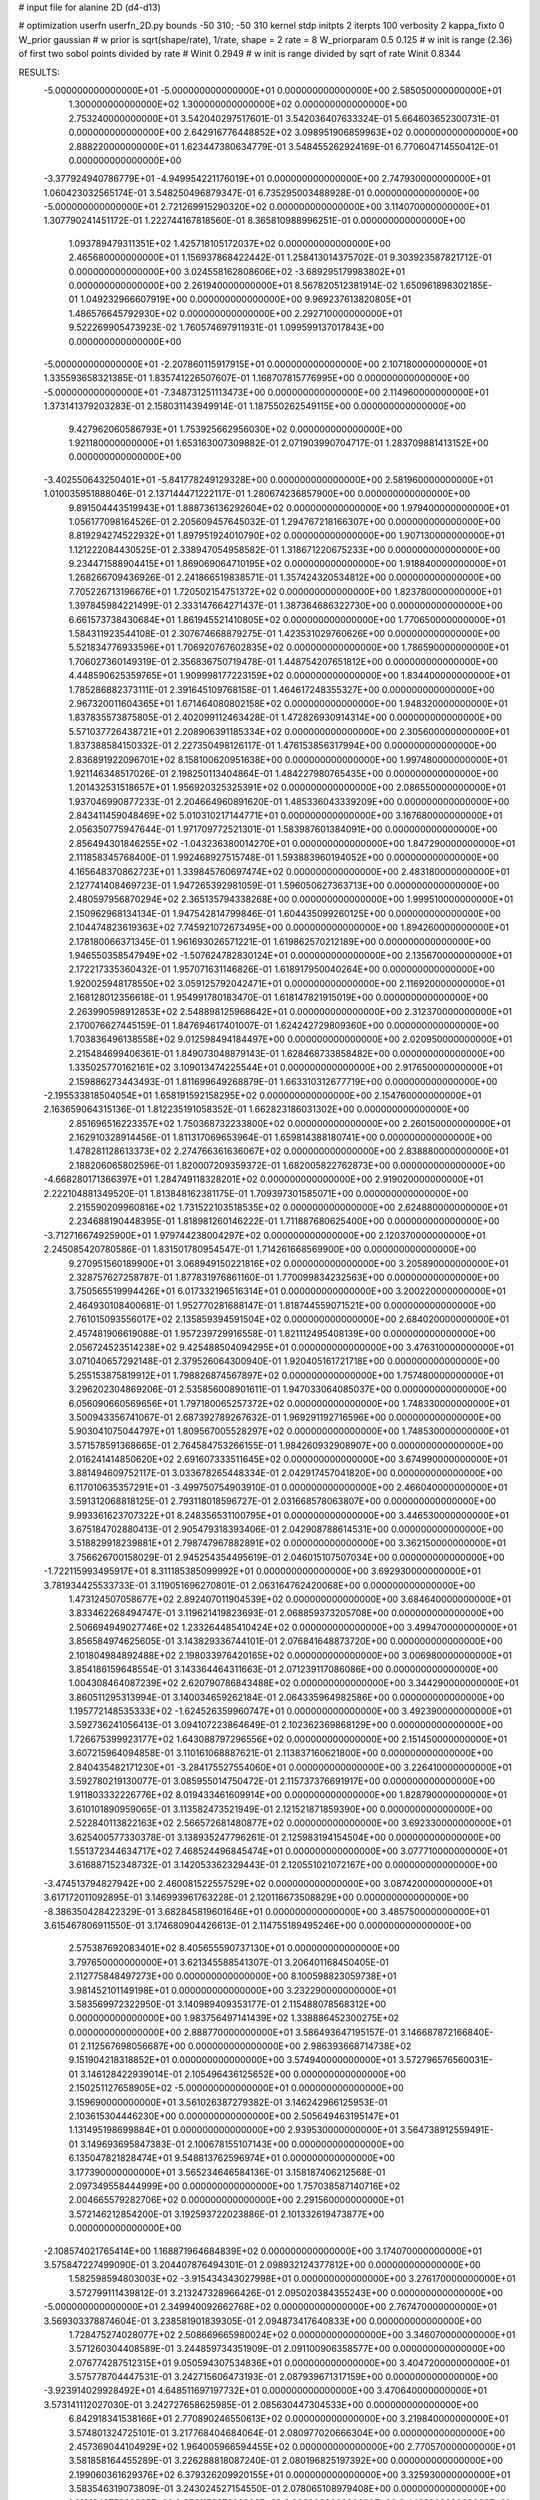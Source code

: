 # input file for alanine 2D (d4-d13)

# optimization
userfn       userfn_2D.py
bounds       -50 310; -50 310
kernel       stdp
initpts      2
iterpts      100
verbosity    2
kappa_fixto      0
W_prior  gaussian
# w prior is sqrt(shape/rate), 1/rate, shape = 2 rate = 8
W_priorparam 0.5 0.125
# w init is range (2.36) of first two sobol points divided by rate
# Winit 0.2949
# w init is range divided by sqrt of rate
Winit 0.8344



RESULTS:
 -5.000000000000000E+01 -5.000000000000000E+01  0.000000000000000E+00       2.585050000000000E+01
  1.300000000000000E+02  1.300000000000000E+02  0.000000000000000E+00       2.753240000000000E+01       3.542040297517601E-01  3.542036407633324E-01       5.664603652300731E-01  0.000000000000000E+00
  2.642916776448852E+02  3.098951906859963E+02  0.000000000000000E+00       2.888220000000000E+01       1.623447380634779E-01  3.548455262924169E-01       6.770604714550412E-01  0.000000000000000E+00
 -3.377924940786779E+01 -4.949954221176019E+01  0.000000000000000E+00       2.747930000000000E+01       1.060423032565174E-01  3.548250496879347E-01       6.735295003488928E-01  0.000000000000000E+00
 -5.000000000000000E+01  2.721269915290320E+02  0.000000000000000E+00       3.114070000000000E+01       1.307790241451172E-01  1.222744167818560E-01       8.365810988996251E-01  0.000000000000000E+00
  1.093789479311351E+02  1.425718105172037E+02  0.000000000000000E+00       2.465680000000000E+01       1.156937868422442E-01  1.258413014375702E-01       9.303923587821712E-01  0.000000000000000E+00
  3.024558162808606E+02 -3.689295179983802E+01  0.000000000000000E+00       2.261940000000000E+01       8.567820512381914E-02  1.650961898302185E-01       1.049232966607919E+00  0.000000000000000E+00
  9.969237613820805E+01  1.486576645792930E+02  0.000000000000000E+00       2.292710000000000E+01       9.522269905473923E-02  1.760574697911931E-01       1.099599137017843E+00  0.000000000000000E+00
 -5.000000000000000E+01 -2.207860115917915E+01  0.000000000000000E+00       2.107180000000000E+01       1.335593658321385E-01  1.835741226507607E-01       1.168707815776995E+00  0.000000000000000E+00
 -5.000000000000000E+01 -7.348731251113473E+00  0.000000000000000E+00       2.114960000000000E+01       1.373141379203283E-01  2.158031143949914E-01       1.187550262549115E+00  0.000000000000000E+00
  9.427962060586793E+01  1.753925662956030E+02  0.000000000000000E+00       1.921180000000000E+01       1.653163007309882E-01  2.071903990704717E-01       1.283709881413152E+00  0.000000000000000E+00
 -3.402550643250401E+01 -5.841778249129328E+00  0.000000000000000E+00       2.581960000000000E+01       1.010035951888046E-01  2.137144471222117E-01       1.280674236857900E+00  0.000000000000000E+00
  9.891504443519943E+01  1.888736136292604E+02  0.000000000000000E+00       1.979400000000000E+01       1.056177098164526E-01  2.205609457645032E-01       1.294767218166307E+00  0.000000000000000E+00
  8.819294274522932E+01  1.897951924010790E+02  0.000000000000000E+00       1.907130000000000E+01       1.121222084430525E-01  2.338947054958582E-01       1.318671220675233E+00  0.000000000000000E+00
  9.234471588904415E+01  1.869069064710195E+02  0.000000000000000E+00       1.918840000000000E+01       1.268266709436926E-01  2.241866519838571E-01       1.357424320534812E+00  0.000000000000000E+00
  7.705226713196676E+01  1.720502154751372E+02  0.000000000000000E+00       1.823780000000000E+01       1.397845984221499E-01  2.333147664271437E-01       1.387364686322730E+00  0.000000000000000E+00
  6.661573738430684E+01  1.861945521410805E+02  0.000000000000000E+00       1.770650000000000E+01       1.584311923544108E-01  2.307674668879275E-01       1.423531029760626E+00  0.000000000000000E+00
  5.521834776933596E+01  1.706920767602835E+02  0.000000000000000E+00       1.786590000000000E+01       1.706027360149319E-01  2.356836750719478E-01       1.448754207651812E+00  0.000000000000000E+00
  4.448590625359765E+01  1.909998177223159E+02  0.000000000000000E+00       1.834400000000000E+01       1.785286882373111E-01  2.391645109768158E-01       1.464617248355327E+00  0.000000000000000E+00
  2.967320011604365E+01  1.671464080802158E+02  0.000000000000000E+00       1.948320000000000E+01       1.837835573875805E-01  2.402099112463428E-01       1.472826930914314E+00  0.000000000000000E+00
  5.571037726438721E+01  2.208906391185334E+02  0.000000000000000E+00       2.305600000000000E+01       1.837388584150332E-01  2.227350498126117E-01       1.476153856317994E+00  0.000000000000000E+00
  2.836891922096701E+02  8.158100620951638E+00  0.000000000000000E+00       1.997480000000000E+01       1.921146348517026E-01  2.198250113404864E-01       1.484227980765435E+00  0.000000000000000E+00
  1.201432531518657E+01  1.956920325325391E+02  0.000000000000000E+00       2.086550000000000E+01       1.937046990877233E-01  2.204664960891620E-01       1.485336043339209E+00  0.000000000000000E+00
  2.843411459048469E+02  5.010310217144771E+01  0.000000000000000E+00       3.167680000000000E+01       2.056350775947644E-01  1.971709772521301E-01       1.583987601384091E+00  0.000000000000000E+00
  2.856494301846255E+02 -1.043236380014270E+01  0.000000000000000E+00       1.847290000000000E+01       2.111858345768400E-01  1.992468927515748E-01       1.593883960194052E+00  0.000000000000000E+00
  4.165648370862723E+01  1.339845760697474E+02  0.000000000000000E+00       2.483180000000000E+01       2.127741408469723E-01  1.947265392981059E-01       1.596050627363713E+00  0.000000000000000E+00
  2.480597956870294E+02  2.365135794338268E+00  0.000000000000000E+00       1.999510000000000E+01       2.150962968134134E-01  1.947542814799846E-01       1.604435099260125E+00  0.000000000000000E+00
  2.104474823619363E+02  7.745921072673495E+00  0.000000000000000E+00       1.894260000000000E+01       2.178180066371345E-01  1.961693026571221E-01       1.619862570212189E+00  0.000000000000000E+00
  1.946550358547949E+02 -1.507624782830124E+01  0.000000000000000E+00       2.135670000000000E+01       2.172217335360432E-01  1.957071631146826E-01       1.618917950040264E+00  0.000000000000000E+00
  1.920025948178550E+02  3.059125792042471E+01  0.000000000000000E+00       2.116920000000000E+01       2.168128012356618E-01  1.954991780183470E-01       1.618147821915019E+00  0.000000000000000E+00
  2.263990598912853E+02  2.548898125968642E+01  0.000000000000000E+00       2.312370000000000E+01       2.170076627445159E-01  1.847694617401007E-01       1.624242729809360E+00  0.000000000000000E+00
  1.703836496138558E+02  9.012598494184497E+00  0.000000000000000E+00       2.020950000000000E+01       2.215484699406361E-01  1.849073048879143E-01       1.628468733858482E+00  0.000000000000000E+00
  1.335025770162161E+02  3.109013474225544E+01  0.000000000000000E+00       2.917650000000000E+01       2.159886273443493E-01  1.811699649268879E-01       1.663310312677719E+00  0.000000000000000E+00
 -2.195533818504054E+01  1.658191592158295E+02  0.000000000000000E+00       2.154760000000000E+01       2.163659064315136E-01  1.812235191058352E-01       1.662823186031302E+00  0.000000000000000E+00
  2.851696516223357E+02  1.750368732233800E+02  0.000000000000000E+00       2.260150000000000E+01       2.162910328914456E-01  1.811317069653964E-01       1.659814388180741E+00  0.000000000000000E+00
  1.478281128613373E+02  2.274766361636067E+02  0.000000000000000E+00       2.838880000000000E+01       2.188206065802596E-01  1.820007209359372E-01       1.682005822762873E+00  0.000000000000000E+00
 -4.668280171366397E+01  1.284749118328201E+02  0.000000000000000E+00       2.919020000000000E+01       2.222104881349520E-01  1.813848162381175E-01       1.709397301585071E+00  0.000000000000000E+00
  2.215590209960816E+02  1.731522103518535E+02  0.000000000000000E+00       2.624880000000000E+01       2.234688190448395E-01  1.818981260146222E-01       1.711887680625400E+00  0.000000000000000E+00
 -3.712716674925900E+01  1.979744238004297E+02  0.000000000000000E+00       2.120370000000000E+01       2.245085420780586E-01  1.831501780954547E-01       1.714261668569900E+00  0.000000000000000E+00
  9.270951560189900E+01  3.068949150221816E+02  0.000000000000000E+00       3.205890000000000E+01       2.328757627258787E-01  1.877831976861160E-01       1.770099834232563E+00  0.000000000000000E+00
  3.750565519994426E+01  6.017332196516314E+01  0.000000000000000E+00       3.200220000000000E+01       2.464930108400681E-01  1.952770281688147E-01       1.818744559071521E+00  0.000000000000000E+00
  2.761015093556017E+02  2.135859394591504E+02  0.000000000000000E+00       2.684020000000000E+01       2.457481906619088E-01  1.957239729916558E-01       1.821112495408139E+00  0.000000000000000E+00
  2.056724523514238E+02  9.425488504094295E+01  0.000000000000000E+00       3.476310000000000E+01       3.071040657292148E-01  2.379526064300940E-01       1.920405161721718E+00  0.000000000000000E+00
  5.255153875819912E+01  1.798826874567897E+02  0.000000000000000E+00       1.757480000000000E+01       3.296202304869206E-01  2.535856008901611E-01       1.947033064085037E+00  0.000000000000000E+00
  6.056090660569656E+01  1.797180065257372E+02  0.000000000000000E+00       1.748330000000000E+01       3.500943356741067E-01  2.687392789267632E-01       1.969291192716596E+00  0.000000000000000E+00
  5.903041075044797E+01  1.809567005528297E+02  0.000000000000000E+00       1.748530000000000E+01       3.571578591368665E-01  2.764584753266155E-01       1.984260932908907E+00  0.000000000000000E+00
  2.016241414850620E+02  2.691607333511645E+02  0.000000000000000E+00       3.674990000000000E+01       3.881494609752117E-01  3.033678265448334E-01       2.042917457041820E+00  0.000000000000000E+00
  6.117010635357291E+01 -3.499750754903910E-01  0.000000000000000E+00       2.466040000000000E+01       3.591312068818125E-01  2.793118018596727E-01       2.031668578063807E+00  0.000000000000000E+00
  9.993361623707322E+01  8.248356531100795E+01  0.000000000000000E+00       3.446530000000000E+01       3.675184702880413E-01  2.905479318393406E-01       2.042908788614531E+00  0.000000000000000E+00
  3.518829918239881E+01  2.798747967882891E+02  0.000000000000000E+00       3.362150000000000E+01       3.756626700158029E-01  2.945254354495619E-01       2.046015107507034E+00  0.000000000000000E+00
 -1.722115993495917E+01  8.311185385099992E+01  0.000000000000000E+00       3.692930000000000E+01       3.781934425533733E-01  3.119051696270801E-01       2.063164762420068E+00  0.000000000000000E+00
  1.473124507058677E+02  2.892407011904539E+02  0.000000000000000E+00       3.684640000000000E+01       3.833462268494747E-01  3.119621419823693E-01       2.068859373205708E+00  0.000000000000000E+00
  2.506694949027746E+02  1.233264485410424E+02  0.000000000000000E+00       3.499470000000000E+01       3.856584974625605E-01  3.143829336744101E-01       2.076841648873720E+00  0.000000000000000E+00
  2.101804984892488E+02  2.198033976420165E+02  0.000000000000000E+00       3.006980000000000E+01       3.854186159648554E-01  3.143364464311663E-01       2.071239117086086E+00  0.000000000000000E+00
  1.004308464087239E+02  2.620790786843488E+02  0.000000000000000E+00       3.344290000000000E+01       3.860511295313994E-01  3.140034659262184E-01       2.064335964982586E+00  0.000000000000000E+00
  1.195772148535333E+02 -1.624526359960747E+01  0.000000000000000E+00       3.492390000000000E+01       3.592736241056413E-01  3.094107223864649E-01       2.102362369868129E+00  0.000000000000000E+00
  1.726675399923177E+02  1.643088797296556E+02  0.000000000000000E+00       2.151450000000000E+01       3.607215964094858E-01  3.110161068887621E-01       2.113837160621800E+00  0.000000000000000E+00
  2.840435482171230E+01 -3.284175527554060E+01  0.000000000000000E+00       3.226410000000000E+01       3.592780219130077E-01  3.085955014750472E-01       2.115737376691917E+00  0.000000000000000E+00
  1.911803332226776E+02  8.019433461609914E+00  0.000000000000000E+00       1.828790000000000E+01       3.610101890959065E-01  3.113582473521949E-01       2.121521871859390E+00  0.000000000000000E+00
  2.522840113822163E+02  2.566572681480877E+02  0.000000000000000E+00       3.692330000000000E+01       3.625400577330378E-01  3.138935247796261E-01       2.125983194154504E+00  0.000000000000000E+00
  1.551372344634717E+02  7.468524496845474E+01  0.000000000000000E+00       3.077710000000000E+01       3.616887152348732E-01  3.142053362329443E-01       2.120551021072167E+00  0.000000000000000E+00
 -3.474513794827942E+00  2.460081522557529E+02  0.000000000000000E+00       3.087420000000000E+01       3.617172011092895E-01  3.146993961763228E-01       2.120116673508829E+00  0.000000000000000E+00
 -8.386350428422329E-01  3.682845819601646E+01  0.000000000000000E+00       3.485750000000000E+01       3.615467806911550E-01  3.174680904426613E-01       2.114755189495246E+00  0.000000000000000E+00
  2.575387692083401E+02  8.405655590737130E+01  0.000000000000000E+00       3.797650000000000E+01       3.621345588541307E-01  3.206401168450405E-01       2.112775848497273E+00  0.000000000000000E+00
  8.100598823059738E+01  3.981452101149198E+01  0.000000000000000E+00       3.232290000000000E+01       3.583569972322950E-01  3.140989409353177E-01       2.115488078568312E+00  0.000000000000000E+00
  1.983756497141439E+02  1.338886452300275E+02  0.000000000000000E+00       2.888770000000000E+01       3.586493647195157E-01  3.146687872166840E-01       2.112567698056687E+00  0.000000000000000E+00
  2.986393668714738E+02  9.151904218318852E+01  0.000000000000000E+00       3.574940000000000E+01       3.572796576560031E-01  3.146128422939014E-01       2.105496436125652E+00  0.000000000000000E+00
  2.150251127658905E+02 -5.000000000000000E+01  0.000000000000000E+00       3.159690000000000E+01       3.561026387279382E-01  3.146242966125953E-01       2.103615304446230E+00  0.000000000000000E+00
  2.505649463195147E+01  1.131495198699884E+01  0.000000000000000E+00       2.939530000000000E+01       3.564738912559491E-01  3.149693695847383E-01       2.100678155107143E+00  0.000000000000000E+00
  6.135047821828474E+01  9.548813762596974E+01  0.000000000000000E+00       3.177390000000000E+01       3.565234646584136E-01  3.158187406212568E-01       2.097349558444999E+00  0.000000000000000E+00
  1.757038587140716E+02  2.004665579282706E+02  0.000000000000000E+00       2.291560000000000E+01       3.572146212854200E-01  3.192593722023886E-01       2.101332619473877E+00  0.000000000000000E+00
 -2.108574021765414E+00  1.168871964684839E+02  0.000000000000000E+00       3.174070000000000E+01       3.575847227499090E-01  3.204407876494301E-01       2.098932124377812E+00  0.000000000000000E+00
  1.582598594803003E+02 -3.915434343027998E+01  0.000000000000000E+00       3.276170000000000E+01       3.572799111439812E-01  3.213247328966426E-01       2.095020384355243E+00  0.000000000000000E+00
 -5.000000000000000E+01  2.349940092662768E+02  0.000000000000000E+00       2.767470000000000E+01       3.569303378874604E-01  3.238581901839305E-01       2.094873417640833E+00  0.000000000000000E+00
  1.728475274028077E+02  2.508669665980024E+02  0.000000000000000E+00       3.346070000000000E+01       3.571260304408589E-01  3.244859734351909E-01       2.091100906358577E+00  0.000000000000000E+00
  2.076774287512315E+01  9.050594307534836E+01  0.000000000000000E+00       3.404720000000000E+01       3.575778704447531E-01  3.242715606473193E-01       2.087939671317159E+00  0.000000000000000E+00
 -3.923914029928492E+01  4.648511697197732E+01  0.000000000000000E+00       3.470640000000000E+01       3.573141112027030E-01  3.242727658625985E-01       2.085630447304533E+00  0.000000000000000E+00
  6.842918341538166E+01  2.770890246550613E+02  0.000000000000000E+00       3.219840000000000E+01       3.574801324725101E-01  3.217768404684064E-01       2.080977020666304E+00  0.000000000000000E+00
  2.457369044104929E+02  1.964005966594455E+02  0.000000000000000E+00       2.770570000000000E+01       3.581858164455289E-01  3.226288818087240E-01       2.080196825197392E+00  0.000000000000000E+00
  2.199060361629376E+02  6.379326209920155E+01  0.000000000000000E+00       3.325930000000000E+01       3.583546319073809E-01  3.243024527154550E-01       2.078065108979408E+00  0.000000000000000E+00
  1.813124275032205E+02  2.956115807682808E+02  0.000000000000000E+00       3.442380000000000E+01       3.577836211287369E-01  3.253279804690961E-01       2.075953869073230E+00  0.000000000000000E+00
  2.543306143671783E+02  1.555077267793486E+02  0.000000000000000E+00       2.842290000000000E+01       3.582073051914225E-01  3.267604561475590E-01       2.075272951310434E+00  0.000000000000000E+00
  6.043733248798625E+01 -4.307108452779673E+01  0.000000000000000E+00       2.916700000000000E+01       3.588361342926417E-01  3.280745814337462E-01       2.074491887170412E+00  0.000000000000000E+00
  2.807991344953847E+02  1.313070460436628E+02  0.000000000000000E+00       3.050400000000000E+01       3.594526095649977E-01  3.286250324723046E-01       2.073244390646886E+00  0.000000000000000E+00
 -3.689896285002849E+00  2.822410921008292E+02  0.000000000000000E+00       3.397470000000000E+01       3.589660628600603E-01  3.298203336348156E-01       2.072240650538279E+00  0.000000000000000E+00
  1.157393072325154E+02  1.054988072594406E+02  0.000000000000000E+00       3.230290000000000E+01       3.586155787910025E-01  3.300117117827382E-01       2.070746410044811E+00  0.000000000000000E+00
  9.963880625407386E+01  1.076247540146133E+01  0.000000000000000E+00       3.347280000000000E+01       3.502030009765802E-01  3.312697623800605E-01       2.077318568714650E+00  0.000000000000000E+00
  2.780988307833363E+02  2.746125376086134E+02  0.000000000000000E+00       3.353050000000000E+01       3.508388230790314E-01  3.310137214805983E-01       2.074753377504635E+00  0.000000000000000E+00
  1.719183303157910E+02  1.073981917611391E+02  0.000000000000000E+00       3.058530000000000E+01       3.513863015814540E-01  3.311167010471290E-01       2.073366386877685E+00  0.000000000000000E+00
  1.348715777352633E+02  2.554681679324645E+02  0.000000000000000E+00       3.453240000000000E+01       3.519952525395080E-01  3.321918405104198E-01       2.071890707967040E+00  0.000000000000000E+00
  1.462994244406961E+02  1.805725033191595E+02  0.000000000000000E+00       2.064650000000000E+01       3.534977819067747E-01  3.330889638981858E-01       2.073585750112208E+00  0.000000000000000E+00
  2.382148805442108E+02  2.835609969099610E+02  0.000000000000000E+00       3.724360000000000E+01       3.534273113727553E-01  3.340724993483375E-01       2.071873809647177E+00  0.000000000000000E+00
  1.201389994149101E+02  5.977350189178888E+01  0.000000000000000E+00       3.322430000000000E+01       3.540867713072390E-01  3.350055870615115E-01       2.070710646257632E+00  0.000000000000000E+00
  3.078720123576960E+01  2.513172283066081E+02  0.000000000000000E+00       3.092870000000000E+01       3.545817809168884E-01  3.350382509213882E-01       2.069653715696449E+00  0.000000000000000E+00
  8.677182800912134E+01 -2.192989788453505E+01  0.000000000000000E+00       2.817250000000000E+01       3.498957949998623E-01  3.229113507517052E-01       2.070219410385549E+00  0.000000000000000E+00
  4.745526634037319E+01  3.052505430052295E+01  0.000000000000000E+00       2.749390000000000E+01       3.497895255183734E-01  3.254491176028151E-01       2.072305199322343E+00  0.000000000000000E+00
  1.862746624169535E+02  6.915392647503946E+01  0.000000000000000E+00       3.008360000000000E+01       3.500060876010949E-01  3.248901469261294E-01       2.071149523824395E+00  0.000000000000000E+00
 -1.533385922866850E+00 -2.412521333743483E+01  0.000000000000000E+00       3.280640000000000E+01       3.511233840587963E-01  3.252050029908078E-01       2.071278408273491E+00  0.000000000000000E+00
  8.223573465846279E+01  2.419360794387097E+02  0.000000000000000E+00       2.858050000000000E+01       3.515192254795138E-01  3.266393964508099E-01       2.071349899369250E+00  0.000000000000000E+00
  2.387785354782957E+02 -2.825830672436370E+01  0.000000000000000E+00       2.482050000000000E+01       3.519434574779009E-01  3.269524215740460E-01       2.071543880435111E+00  0.000000000000000E+00
  2.534229074929895E+02  4.807620737496377E+01  0.000000000000000E+00       3.123440000000000E+01       3.521468989701208E-01  3.276818030157694E-01       2.071219611435529E+00  0.000000000000000E+00
  3.058179786574243E+02  1.562048764812577E+02  0.000000000000000E+00       2.313750000000000E+01       3.528897793264572E-01  3.287152389186827E-01       2.072083445949445E+00  0.000000000000000E+00